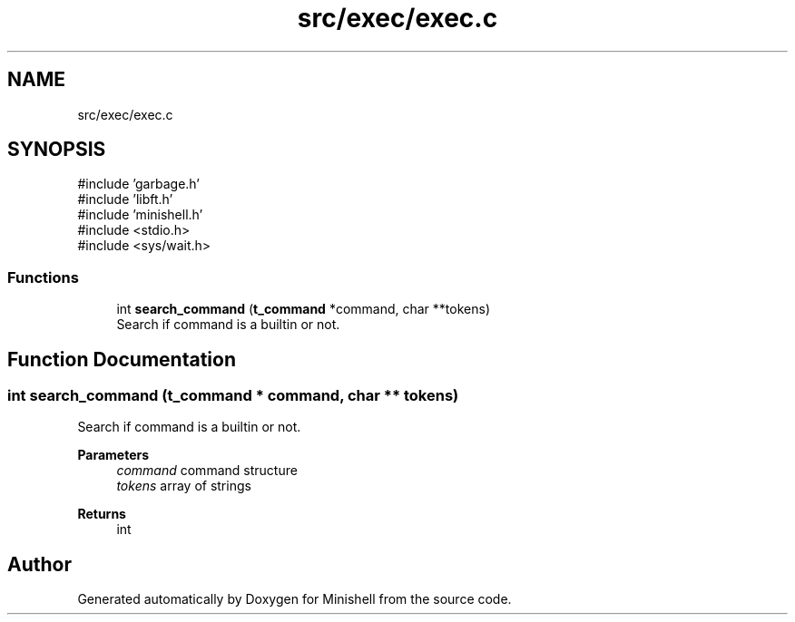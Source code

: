 .TH "src/exec/exec.c" 3 "Minishell" \" -*- nroff -*-
.ad l
.nh
.SH NAME
src/exec/exec.c
.SH SYNOPSIS
.br
.PP
\fR#include 'garbage\&.h'\fP
.br
\fR#include 'libft\&.h'\fP
.br
\fR#include 'minishell\&.h'\fP
.br
\fR#include <stdio\&.h>\fP
.br
\fR#include <sys/wait\&.h>\fP
.br

.SS "Functions"

.in +1c
.ti -1c
.RI "int \fBsearch_command\fP (\fBt_command\fP *command, char **tokens)"
.br
.RI "Search if command is a builtin or not\&. "
.in -1c
.SH "Function Documentation"
.PP 
.SS "int search_command (\fBt_command\fP * command, char ** tokens)"

.PP
Search if command is a builtin or not\&. 
.PP
\fBParameters\fP
.RS 4
\fIcommand\fP command structure 
.br
\fItokens\fP array of strings 
.RE
.PP
\fBReturns\fP
.RS 4
int 
.RE
.PP

.SH "Author"
.PP 
Generated automatically by Doxygen for Minishell from the source code\&.
